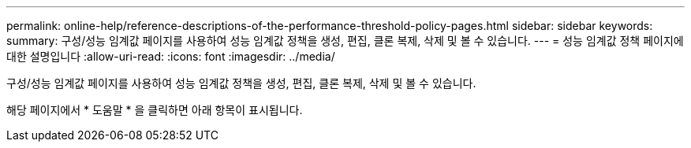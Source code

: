 ---
permalink: online-help/reference-descriptions-of-the-performance-threshold-policy-pages.html 
sidebar: sidebar 
keywords:  
summary: 구성/성능 임계값 페이지를 사용하여 성능 임계값 정책을 생성, 편집, 클론 복제, 삭제 및 볼 수 있습니다. 
---
= 성능 임계값 정책 페이지에 대한 설명입니다
:allow-uri-read: 
:icons: font
:imagesdir: ../media/


[role="lead"]
구성/성능 임계값 페이지를 사용하여 성능 임계값 정책을 생성, 편집, 클론 복제, 삭제 및 볼 수 있습니다.

해당 페이지에서 * 도움말 * 을 클릭하면 아래 항목이 표시됩니다.
